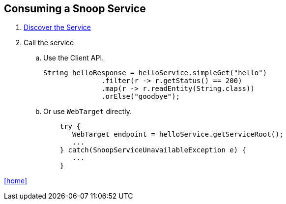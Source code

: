 == Consuming a Snoop Service

. link:service-discovery.adoc[Discover the Service]

. Call the service
.. Use the Client API.
+
[source,java]
String helloResponse = helloService.simpleGet("hello")
              .filter(r -> r.getStatus() == 200)
              .map(r -> r.readEntity(String.class))
              .orElse("goodbye");

.. Or use `WebTarget` directly.
+
[source,java]
    try {
       WebTarget endpoint = helloService.getServiceRoot();
       ...
    } catch(SnoopServiceUnavailableException e) {
       ...
    }

link:README.adoc[[home\]]
